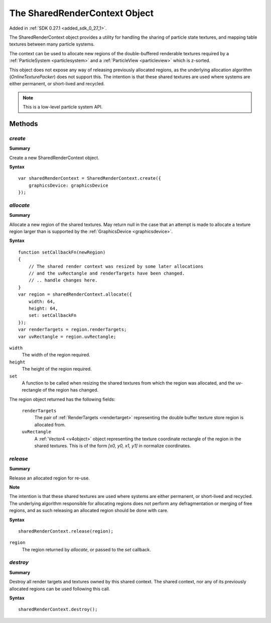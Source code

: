 .. index::
    single: SharedRenderContext

.. highlight:: javascript

.. _sharedrendercontext:

==============================
The SharedRenderContext Object
==============================

Added in :ref:`SDK 0.27.1 <added_sdk_0_27_1>`.

The SharedRenderContext object provides a utility for handling the sharing of particle state textures, and mapping table textures between many particle systems.

The context can be used to allocate new regions of the double-buffered renderable textures required by a :ref:`ParticleSystem <particlesystem>` and a :ref:`ParticleView <particleview>` which is z-sorted.

This object does not expose any way of releasing previously allocated regions, as the underlying allocation algorithm (`OnlineTexturePacker`) does not support this. The intention is that these shared textures are used where systems are either permanent, or short-lived and recycled.

.. note::
    This is a low-level particle system API.

Methods
=======

.. index::
    pair: SharedRenderContext; create

`create`
--------

**Summary**

Create a new SharedRenderContext object.

**Syntax** ::

    var sharedRenderContext = SharedRenderContext.create({
        graphicsDevice: graphicsDevice
    });

.. index::
    pair: SharedRenderContext; allocate

`allocate`
----------

**Summary**

Allocate a new region of the shared textures. May return null in the case that an attempt is made to allocate a texture region larger than is supported by the :ref:`GraphicsDevice <graphicsdevice>`.

**Syntax** ::

    function setCallbackFn(newRegion)
    {
        // The shared render context was resized by some later allocations
        // and the uvRectangle and renderTargets have been changed.
        // .. handle changes here.
    }
    var region = sharedRenderContext.allocate({
        width: 64,
        height: 64,
        set: setCallbackFn
    });
    var renderTargets = region.renderTargets;
    var uvRectangle = region.uvRectangle;

``width``
    The width of the region required.

``height``
    The height of the region required.

``set``
    A function to be called when resizing the shared textures from which the region was allocated, and the uv-rectangle of the region has changed.

The region object returned has the following fields:

    ``renderTargets``
        The pair of :ref:`RenderTargets <rendertarget>` representing the double buffer texture store region is allocated from.

    ``uvRectangle``
        A :ref:`Vector4 <v4object>` object representing the texture coordinate rectangle of the region in the shared textures. This is of the form `[x0, y0, x1, y1]` in normalize coordinates.

.. index::
    pair: SharedRenderContext; release

`release`
---------

**Summary**

Release an allocated region for re-use.

**Note**

The intention is that these shared textures are used where systems are either permanent, or short-lived and recycled. The underlying algorithm responsible for allocating regions does not perform any defragmentation or merging of free regions, and as such releasing an allocated region should be done with care.

**Syntax** ::

    sharedRenderContext.release(region);

``region``
    The region returned by `allocate`, or passed to the `set` callback.

.. index::
    pair: SharedRenderContext; destroy

`destroy`
---------

**Summary**

Destroy all render targets and textures owned by this shared context. The shared context, nor any of its previously allocated regions can be used following this call.

**Syntax** ::

    sharedRenderContext.destroy();
